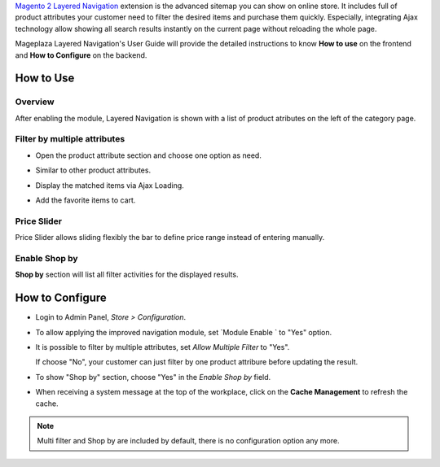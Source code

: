 
`Magento 2 Layered Navigation`_ extension is the advanced sitemap you can show on online store. It includes full of product attributes your customer need to filter the desired items and purchase them quickly. Especially, integrating Ajax technology allow showing all search results instantly on the current page without reloading the whole page.

Mageplaza Layered Navigation's User Guide will provide the detailed instructions to know **How to use** on the frontend and **How to Configure** on the backend.

.. _Magento 2 Layered Navigation: https://www.mageplaza.com/magento-2-layered-navigation-extension/

How to Use
-------------

Overview
^^^^^^^^^^^^^^^^^^^^

After enabling the module, Layered Navigation is shown with a list of product atributes on the left of the category page.

  .. image:: https://cdn.mageplaza.com/docs/ln-layered-navigation-frontend.png

Filter by multiple attributes
^^^^^^^^^^^^^^^^^^^^^^^^^^^^^^

* Open the product attribute section and choose one option as need.
* Similar to other product attributes.
* Display the matched items via Ajax Loading.
* Add the favorite items to cart.

  .. image:: https://cdn.mageplaza.com/docs/ln-filter-by-attributes.gif

Price Slider
^^^^^^^^^^^^^^^

Price Slider allows sliding flexibly the bar to define price range instead of entering manually.

  .. image:: https://cdn.mageplaza.com/docs/ln-price-slider.png

Enable Shop by
^^^^^^^^^^^^^^^

**Shop by** section will list all filter activities for the displayed results.

  .. image:: https://cdn.mageplaza.com/docs/ln-shop-by.png

How to Configure
--------------------

* Login to Admin Panel, `Store > Configuration`.
* To allow applying the improved navigation module, set `Module Enable ` to "Yes" option.
* It is possible to filter by multiple attributes, set `Allow Multiple Filter` to "Yes".

  If choose "No", your customer can just filter by one product attribure before updating the result.

* To show "Shop by" section, choose "Yes" in the `Enable Shop by` field.
* When receiving a system message at the top of the workplace, click on the **Cache Management** to refresh the cache.

 .. image:: https://cdn.mageplaza.com/docs/ln-configuration.gif

.. note:: Multi filter and Shop by are included by default, there is no configuration option any more.


